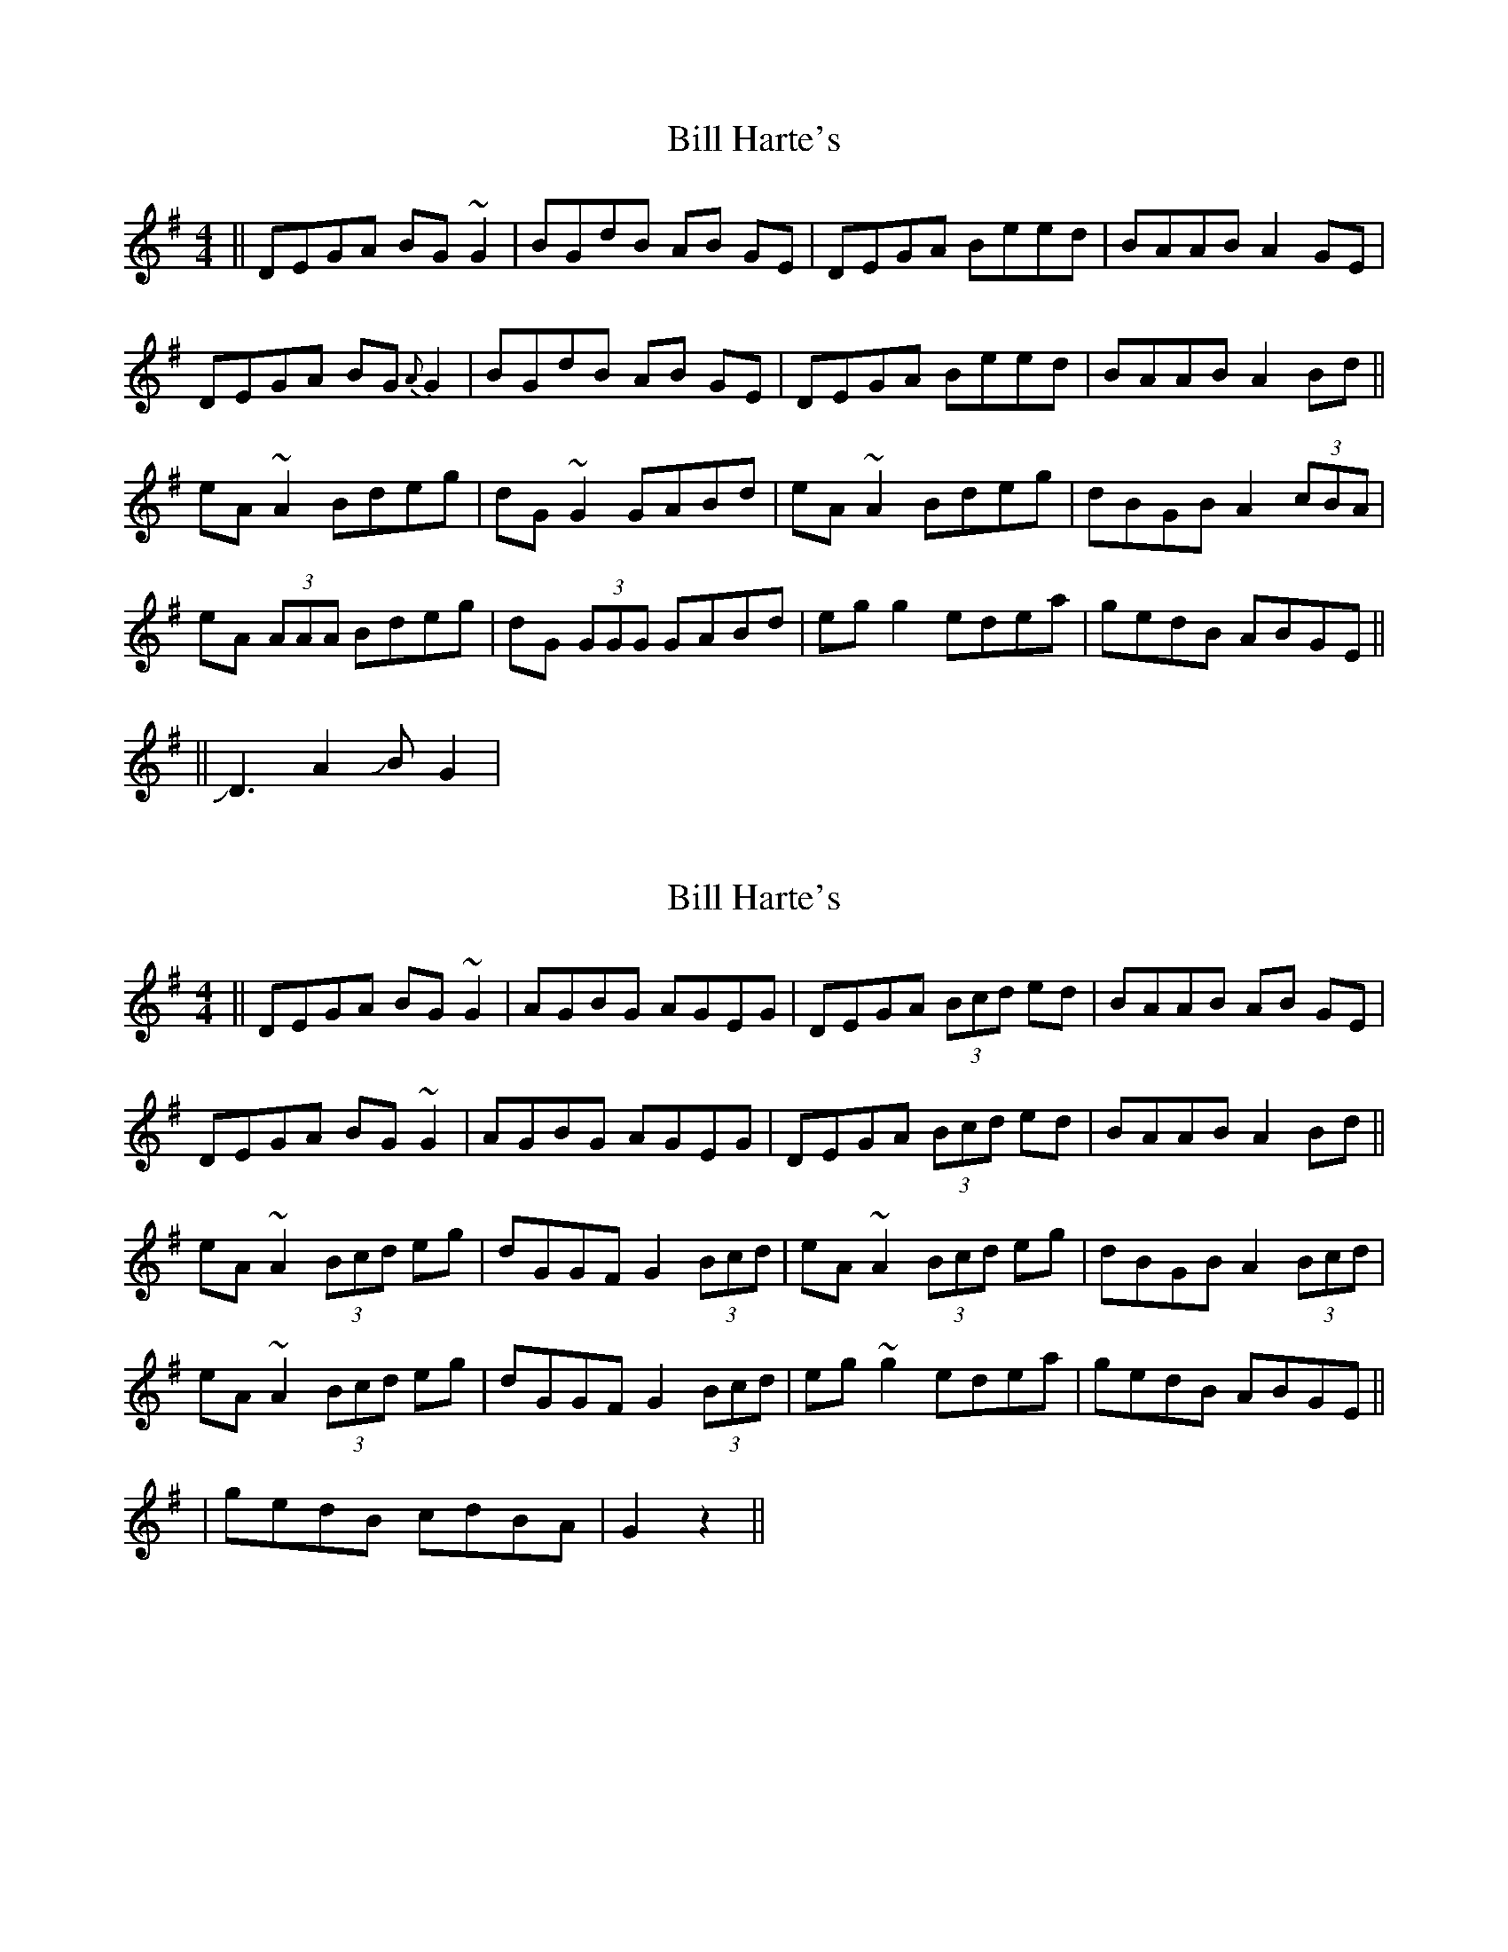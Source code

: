 X: 1
T: Bill Harte's
Z: Zina Lee
S: https://thesession.org/tunes/1281#setting1281
R: reel
M: 4/4
L: 1/8
K: Dmix
|| DEGA BG ~G2 | BGdB AB GE | DEGA Beed | BAAB A2 GE |
DEGA BG {A}G2 | BGdB AB GE | DEGA Beed |BAAB A2 Bd ||
eA ~A2 Bdeg | dG ~G2 GABd | eA ~A2 Bdeg | dBGB A2 (3cBA |
eA (3AAA Bdeg | dG (3GGG GABd | eg g2 edea | gedB ABGE ||
%Variation measure 1 or 5:
|| JD3 A2JB G2 |
X: 2
T: Bill Harte's
Z: CreadurMawnOrganig
S: https://thesession.org/tunes/1281#setting14591
R: reel
M: 4/4
L: 1/8
K: Dmix
|| DEGA BG~G2 | AGBG AGEG | DEGA (3Bcd ed | BAAB AB GE |
DEGA BG~G2 | AGBG AGEG | DEGA (3Bcd ed |BAAB A2 Bd ||
eA~A2 (3Bcd eg | dGGF G2 (3Bcd | eA~A2 (3Bcd eg | dBGB A2 (3Bcd|
eA~A2 (3Bcd eg | dGGF G2 (3Bcd | eg~g2 edea | gedB ABGE ||
| gedB cdBA | G2 z2 ||
X: 3
T: Bill Harte's
Z: Elda Rose
S: https://thesession.org/tunes/1281#setting14592
R: reel
M: 4/4
L: 1/8
K: Dmix
|:DEGA BG G2|cGBG AAGE| DEGA Bded| BAAG A2 GE|DEGA BG G/G/G|cGBG A2 GE|DEGA Bded|BAAG ABcd||||eAAA cdeg|dGGF GABd| eA A/A/A cdeg|dBGB A3 AeAAA cdeg|dGGF GABd|e3 d e3 f|gedB A2 GE:||
